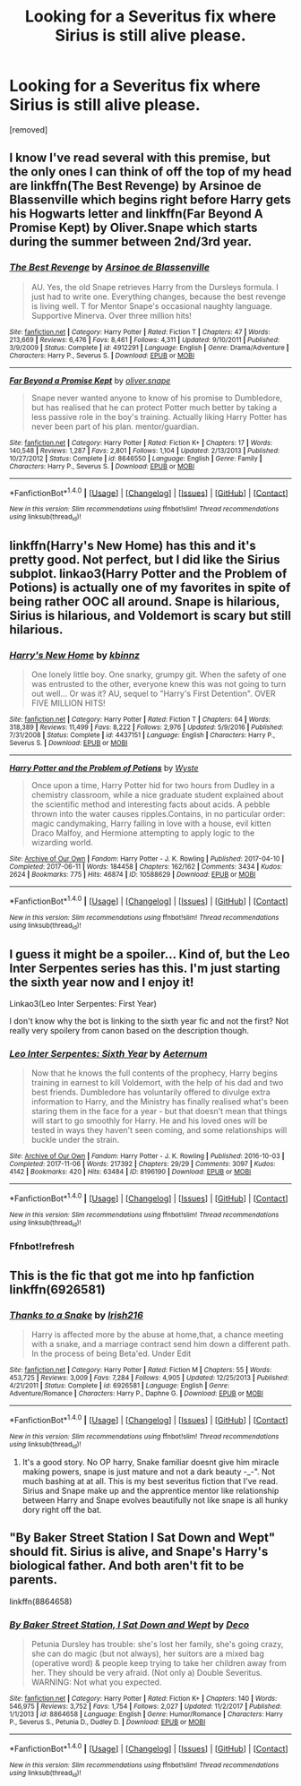 #+TITLE: Looking for a Severitus fix where Sirius is still alive please.

* Looking for a Severitus fix where Sirius is still alive please.
:PROPERTIES:
:Author: Fro33ie
:Score: 5
:DateUnix: 1519144745.0
:DateShort: 2018-Feb-20
:FlairText: Request
:END:
[removed]


** I know I've read several with this premise, but the only ones I can think of off the top of my head are linkffn(The Best Revenge) by Arsinoe de Blassenville which begins right before Harry gets his Hogwarts letter and linkffn(Far Beyond A Promise Kept) by Oliver.Snape which starts during the summer between 2nd/3rd year.
:PROPERTIES:
:Author: Buffy11bnl
:Score: 3
:DateUnix: 1519145588.0
:DateShort: 2018-Feb-20
:END:

*** [[http://www.fanfiction.net/s/4912291/1/][*/The Best Revenge/*]] by [[https://www.fanfiction.net/u/352534/Arsinoe-de-Blassenville][/Arsinoe de Blassenville/]]

#+begin_quote
  AU. Yes, the old Snape retrieves Harry from the Dursleys formula. I just had to write one. Everything changes, because the best revenge is living well. T for Mentor Snape's occasional naughty language. Supportive Minerva. Over three million hits!
#+end_quote

^{/Site/: [[http://www.fanfiction.net/][fanfiction.net]] *|* /Category/: Harry Potter *|* /Rated/: Fiction T *|* /Chapters/: 47 *|* /Words/: 213,669 *|* /Reviews/: 6,476 *|* /Favs/: 8,461 *|* /Follows/: 4,311 *|* /Updated/: 9/10/2011 *|* /Published/: 3/9/2009 *|* /Status/: Complete *|* /id/: 4912291 *|* /Language/: English *|* /Genre/: Drama/Adventure *|* /Characters/: Harry P., Severus S. *|* /Download/: [[http://www.ff2ebook.com/old/ffn-bot/index.php?id=4912291&source=ff&filetype=epub][EPUB]] or [[http://www.ff2ebook.com/old/ffn-bot/index.php?id=4912291&source=ff&filetype=mobi][MOBI]]}

--------------

[[http://www.fanfiction.net/s/8646550/1/][*/Far Beyond a Promise Kept/*]] by [[https://www.fanfiction.net/u/2233941/oliver-snape][/oliver.snape/]]

#+begin_quote
  Snape never wanted anyone to know of his promise to Dumbledore, but has realised that he can protect Potter much better by taking a less passive role in the boy's training. Actually liking Harry Potter has never been part of his plan. mentor/guardian.
#+end_quote

^{/Site/: [[http://www.fanfiction.net/][fanfiction.net]] *|* /Category/: Harry Potter *|* /Rated/: Fiction K+ *|* /Chapters/: 17 *|* /Words/: 140,548 *|* /Reviews/: 1,287 *|* /Favs/: 2,801 *|* /Follows/: 1,104 *|* /Updated/: 2/13/2013 *|* /Published/: 10/27/2012 *|* /Status/: Complete *|* /id/: 8646550 *|* /Language/: English *|* /Genre/: Family *|* /Characters/: Harry P., Severus S. *|* /Download/: [[http://www.ff2ebook.com/old/ffn-bot/index.php?id=8646550&source=ff&filetype=epub][EPUB]] or [[http://www.ff2ebook.com/old/ffn-bot/index.php?id=8646550&source=ff&filetype=mobi][MOBI]]}

--------------

*FanfictionBot*^{1.4.0} *|* [[[https://github.com/tusing/reddit-ffn-bot/wiki/Usage][Usage]]] | [[[https://github.com/tusing/reddit-ffn-bot/wiki/Changelog][Changelog]]] | [[[https://github.com/tusing/reddit-ffn-bot/issues/][Issues]]] | [[[https://github.com/tusing/reddit-ffn-bot/][GitHub]]] | [[[https://www.reddit.com/message/compose?to=tusing][Contact]]]

^{/New in this version: Slim recommendations using/ ffnbot!slim! /Thread recommendations using/ linksub(thread_id)!}
:PROPERTIES:
:Author: FanfictionBot
:Score: 1
:DateUnix: 1519145604.0
:DateShort: 2018-Feb-20
:END:


** linkffn(Harry's New Home) has this and it's pretty good. Not perfect, but I did like the Sirius subplot. linkao3(Harry Potter and the Problem of Potions) is actually one of my favorites in spite of being rather OOC all around. Snape is hilarious, Sirius is hilarious, and Voldemort is scary but still hilarious.
:PROPERTIES:
:Author: urcool91
:Score: 2
:DateUnix: 1519157693.0
:DateShort: 2018-Feb-20
:END:

*** [[http://www.fanfiction.net/s/4437151/1/][*/Harry's New Home/*]] by [[https://www.fanfiction.net/u/1577900/kbinnz][/kbinnz/]]

#+begin_quote
  One lonely little boy. One snarky, grumpy git. When the safety of one was entrusted to the other, everyone knew this was not going to turn out well... Or was it? AU, sequel to "Harry's First Detention". OVER FIVE MILLION HITS!
#+end_quote

^{/Site/: [[http://www.fanfiction.net/][fanfiction.net]] *|* /Category/: Harry Potter *|* /Rated/: Fiction T *|* /Chapters/: 64 *|* /Words/: 318,389 *|* /Reviews/: 11,499 *|* /Favs/: 8,222 *|* /Follows/: 2,976 *|* /Updated/: 5/9/2016 *|* /Published/: 7/31/2008 *|* /Status/: Complete *|* /id/: 4437151 *|* /Language/: English *|* /Characters/: Harry P., Severus S. *|* /Download/: [[http://www.ff2ebook.com/old/ffn-bot/index.php?id=4437151&source=ff&filetype=epub][EPUB]] or [[http://www.ff2ebook.com/old/ffn-bot/index.php?id=4437151&source=ff&filetype=mobi][MOBI]]}

--------------

[[http://archiveofourown.org/works/10588629][*/Harry Potter and the Problem of Potions/*]] by [[http://www.archiveofourown.org/users/Wyste/pseuds/Wyste][/Wyste/]]

#+begin_quote
  Once upon a time, Harry Potter hid for two hours from Dudley in a chemistry classroom, while a nice graduate student explained about the scientific method and interesting facts about acids. A pebble thrown into the water causes ripples.Contains, in no particular order: magic candymaking, Harry falling in love with a house, evil kitten Draco Malfoy, and Hermione attempting to apply logic to the wizarding world.
#+end_quote

^{/Site/: [[http://www.archiveofourown.org/][Archive of Our Own]] *|* /Fandom/: Harry Potter - J. K. Rowling *|* /Published/: 2017-04-10 *|* /Completed/: 2017-06-11 *|* /Words/: 184458 *|* /Chapters/: 162/162 *|* /Comments/: 3434 *|* /Kudos/: 2624 *|* /Bookmarks/: 775 *|* /Hits/: 46874 *|* /ID/: 10588629 *|* /Download/: [[http://archiveofourown.org/downloads/Wy/Wyste/10588629/Harry%20Potter%20and%20the%20Problem.epub?updated_at=1515678861][EPUB]] or [[http://archiveofourown.org/downloads/Wy/Wyste/10588629/Harry%20Potter%20and%20the%20Problem.mobi?updated_at=1515678861][MOBI]]}

--------------

*FanfictionBot*^{1.4.0} *|* [[[https://github.com/tusing/reddit-ffn-bot/wiki/Usage][Usage]]] | [[[https://github.com/tusing/reddit-ffn-bot/wiki/Changelog][Changelog]]] | [[[https://github.com/tusing/reddit-ffn-bot/issues/][Issues]]] | [[[https://github.com/tusing/reddit-ffn-bot/][GitHub]]] | [[[https://www.reddit.com/message/compose?to=tusing][Contact]]]

^{/New in this version: Slim recommendations using/ ffnbot!slim! /Thread recommendations using/ linksub(thread_id)!}
:PROPERTIES:
:Author: FanfictionBot
:Score: 1
:DateUnix: 1519157760.0
:DateShort: 2018-Feb-20
:END:


** I guess it might be a spoiler... Kind of, but the Leo Inter Serpentes series has this. I'm just starting the sixth year now and I enjoy it!

Linkao3(Leo Inter Serpentes: First Year)

I don't know why the bot is linking to the sixth year fic and not the first? Not really very spoilery from canon based on the description though.
:PROPERTIES:
:Author: raged_crustacean
:Score: 1
:DateUnix: 1519182752.0
:DateShort: 2018-Feb-21
:END:

*** [[http://archiveofourown.org/works/8196190][*/Leo Inter Serpentes: Sixth Year/*]] by [[http://www.archiveofourown.org/users/Aeternum/pseuds/Aeternum][/Aeternum/]]

#+begin_quote
  Now that he knows the full contents of the prophecy, Harry begins training in earnest to kill Voldemort, with the help of his dad and two best friends. Dumbledore has voluntarily offered to divulge extra information to Harry, and the Ministry has finally realised what's been staring them in the face for a year - but that doesn't mean that things will start to go smoothly for Harry. He and his loved ones will be tested in ways they haven't seen coming, and some relationships will buckle under the strain.
#+end_quote

^{/Site/: [[http://www.archiveofourown.org/][Archive of Our Own]] *|* /Fandom/: Harry Potter - J. K. Rowling *|* /Published/: 2016-10-03 *|* /Completed/: 2017-11-06 *|* /Words/: 217392 *|* /Chapters/: 29/29 *|* /Comments/: 3097 *|* /Kudos/: 4142 *|* /Bookmarks/: 420 *|* /Hits/: 63484 *|* /ID/: 8196190 *|* /Download/: [[http://archiveofourown.org/downloads/Ae/Aeternum/8196190/Leo%20Inter%20Serpentes%20Sixth.epub?updated_at=1514177452][EPUB]] or [[http://archiveofourown.org/downloads/Ae/Aeternum/8196190/Leo%20Inter%20Serpentes%20Sixth.mobi?updated_at=1514177452][MOBI]]}

--------------

*FanfictionBot*^{1.4.0} *|* [[[https://github.com/tusing/reddit-ffn-bot/wiki/Usage][Usage]]] | [[[https://github.com/tusing/reddit-ffn-bot/wiki/Changelog][Changelog]]] | [[[https://github.com/tusing/reddit-ffn-bot/issues/][Issues]]] | [[[https://github.com/tusing/reddit-ffn-bot/][GitHub]]] | [[[https://www.reddit.com/message/compose?to=tusing][Contact]]]

^{/New in this version: Slim recommendations using/ ffnbot!slim! /Thread recommendations using/ linksub(thread_id)!}
:PROPERTIES:
:Author: FanfictionBot
:Score: 1
:DateUnix: 1519182771.0
:DateShort: 2018-Feb-21
:END:


*** Ffnbot!refresh
:PROPERTIES:
:Author: raged_crustacean
:Score: 1
:DateUnix: 1519183035.0
:DateShort: 2018-Feb-21
:END:


** This is the fic that got me into hp fanfiction linkffn(6926581)
:PROPERTIES:
:Author: bedant2604
:Score: 1
:DateUnix: 1519203698.0
:DateShort: 2018-Feb-21
:END:

*** [[http://www.fanfiction.net/s/6926581/1/][*/Thanks to a Snake/*]] by [[https://www.fanfiction.net/u/2037398/Irish216][/Irish216/]]

#+begin_quote
  Harry is affected more by the abuse at home,that, a chance meeting with a snake, and a marriage contract send him down a different path. In the process of being Beta'ed. Under Edit
#+end_quote

^{/Site/: [[http://www.fanfiction.net/][fanfiction.net]] *|* /Category/: Harry Potter *|* /Rated/: Fiction M *|* /Chapters/: 55 *|* /Words/: 453,725 *|* /Reviews/: 3,009 *|* /Favs/: 7,284 *|* /Follows/: 4,905 *|* /Updated/: 12/25/2013 *|* /Published/: 4/21/2011 *|* /Status/: Complete *|* /id/: 6926581 *|* /Language/: English *|* /Genre/: Adventure/Romance *|* /Characters/: Harry P., Daphne G. *|* /Download/: [[http://www.ff2ebook.com/old/ffn-bot/index.php?id=6926581&source=ff&filetype=epub][EPUB]] or [[http://www.ff2ebook.com/old/ffn-bot/index.php?id=6926581&source=ff&filetype=mobi][MOBI]]}

--------------

*FanfictionBot*^{1.4.0} *|* [[[https://github.com/tusing/reddit-ffn-bot/wiki/Usage][Usage]]] | [[[https://github.com/tusing/reddit-ffn-bot/wiki/Changelog][Changelog]]] | [[[https://github.com/tusing/reddit-ffn-bot/issues/][Issues]]] | [[[https://github.com/tusing/reddit-ffn-bot/][GitHub]]] | [[[https://www.reddit.com/message/compose?to=tusing][Contact]]]

^{/New in this version: Slim recommendations using/ ffnbot!slim! /Thread recommendations using/ linksub(thread_id)!}
:PROPERTIES:
:Author: FanfictionBot
:Score: 1
:DateUnix: 1519203708.0
:DateShort: 2018-Feb-21
:END:

**** It's a good story. No OP harry, Snake familiar doesnt give him miracle making powers, snape is just mature and not a dark beauty -_-". Not much bashing at at all. This is my best severitus fiction that I've read. Sirius and Snape make up and the apprentice mentor like relationship between Harry and Snape evolves beautifully not like snape is all hunky dory right off the bat.
:PROPERTIES:
:Author: bedant2604
:Score: 1
:DateUnix: 1519203801.0
:DateShort: 2018-Feb-21
:END:


** "By Baker Street Station I Sat Down and Wept" should fit. Sirius is alive, and Snape's Harry's biological father. And both aren't fit to be parents.

linkffn(8864658)
:PROPERTIES:
:Author: Starfox5
:Score: 1
:DateUnix: 1519285858.0
:DateShort: 2018-Feb-22
:END:

*** [[http://www.fanfiction.net/s/8864658/1/][*/By Baker Street Station, I Sat Down and Wept/*]] by [[https://www.fanfiction.net/u/165664/Deco][/Deco/]]

#+begin_quote
  Petunia Dursley has trouble: she's lost her family, she's going crazy, she can do magic (but not always), her suitors are a mixed bag (operative word) & people keep trying to take her children away from her. They should be very afraid. (Not only a) Double Severitus. WARNING: Not what you expected.
#+end_quote

^{/Site/: [[http://www.fanfiction.net/][fanfiction.net]] *|* /Category/: Harry Potter *|* /Rated/: Fiction K+ *|* /Chapters/: 140 *|* /Words/: 546,975 *|* /Reviews/: 3,752 *|* /Favs/: 1,754 *|* /Follows/: 2,027 *|* /Updated/: 11/2/2017 *|* /Published/: 1/1/2013 *|* /id/: 8864658 *|* /Language/: English *|* /Genre/: Humor/Romance *|* /Characters/: Harry P., Severus S., Petunia D., Dudley D. *|* /Download/: [[http://www.ff2ebook.com/old/ffn-bot/index.php?id=8864658&source=ff&filetype=epub][EPUB]] or [[http://www.ff2ebook.com/old/ffn-bot/index.php?id=8864658&source=ff&filetype=mobi][MOBI]]}

--------------

*FanfictionBot*^{1.4.0} *|* [[[https://github.com/tusing/reddit-ffn-bot/wiki/Usage][Usage]]] | [[[https://github.com/tusing/reddit-ffn-bot/wiki/Changelog][Changelog]]] | [[[https://github.com/tusing/reddit-ffn-bot/issues/][Issues]]] | [[[https://github.com/tusing/reddit-ffn-bot/][GitHub]]] | [[[https://www.reddit.com/message/compose?to=tusing][Contact]]]

^{/New in this version: Slim recommendations using/ ffnbot!slim! /Thread recommendations using/ linksub(thread_id)!}
:PROPERTIES:
:Author: FanfictionBot
:Score: 1
:DateUnix: 1519285880.0
:DateShort: 2018-Feb-22
:END:
